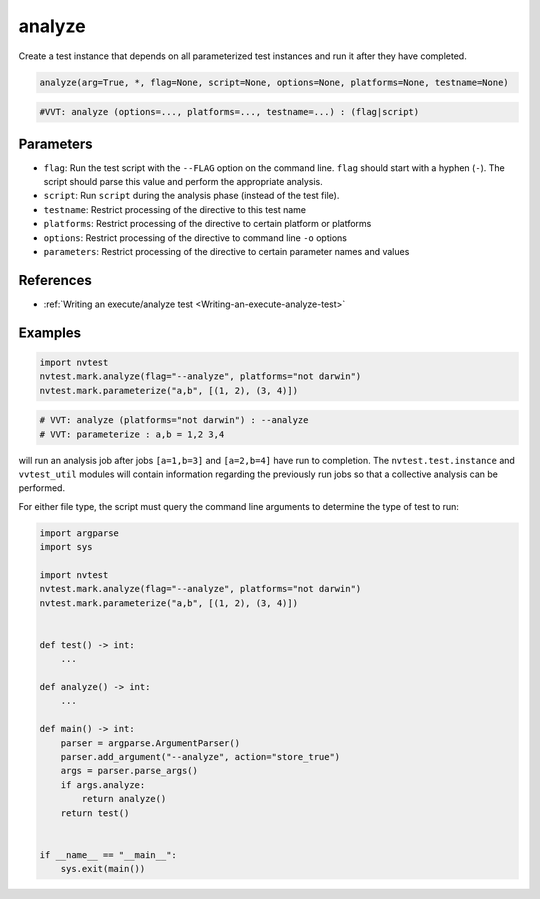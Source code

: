 .. _directive-analyze:

analyze
=======

Create a test instance that depends on all parameterized test instances and run it after they have completed.

.. code-block:: python

   analyze(arg=True, *, flag=None, script=None, options=None, platforms=None, testname=None)

.. code-block:: python

   #VVT: analyze (options=..., platforms=..., testname=...) : (flag|script)

Parameters
----------

* ``flag``: Run the test script with the ``--FLAG`` option on the command line.  ``flag`` should start with a hyphen (``-``).  The script should parse this value and perform the appropriate analysis.
* ``script``: Run ``script`` during the analysis phase (instead of the test file).
* ``testname``: Restrict processing of the directive to this test name
* ``platforms``: Restrict processing of the directive to certain platform or platforms
* ``options``: Restrict processing of the directive to command line ``-o`` options
* ``parameters``: Restrict processing of the directive to certain parameter names and values

References
----------

* :ref:`Writing an execute/analyze test <Writing-an-execute-analyze-test>`

Examples
--------

.. code-block:: python

   import nvtest
   nvtest.mark.analyze(flag="--analyze", platforms="not darwin")
   nvtest.mark.parameterize("a,b", [(1, 2), (3, 4)])

.. code-block:: python

   # VVT: analyze (platforms="not darwin") : --analyze
   # VVT: parameterize : a,b = 1,2 3,4

will run an analysis job after jobs ``[a=1,b=3]`` and ``[a=2,b=4]`` have run to completion.  The ``nvtest.test.instance`` and ``vvtest_util`` modules will contain information regarding the previously run jobs so that a collective analysis can be performed.

For either file type, the script must query the command line arguments to determine the type of test to run:

.. code-block:: python

   import argparse
   import sys

   import nvtest
   nvtest.mark.analyze(flag="--analyze", platforms="not darwin")
   nvtest.mark.parameterize("a,b", [(1, 2), (3, 4)])


   def test() -> int:
       ...

   def analyze() -> int:
       ...

   def main() -> int:
       parser = argparse.ArgumentParser()
       parser.add_argument("--analyze", action="store_true")
       args = parser.parse_args()
       if args.analyze:
           return analyze()
       return test()


   if __name__ == "__main__":
       sys.exit(main())
